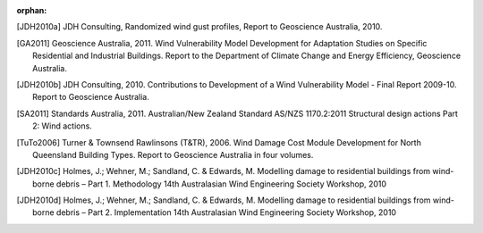 :orphan:

.. only:: html

    **********
    References
    **********

.. [JDH2010a] JDH Consulting, Randomized wind gust profiles, Report to Geoscience Australia, 2010.

.. [GA2011] Geoscience Australia, 2011. Wind Vulnerability Model Development for Adaptation Studies on Specific Residential and Industrial Buildings. Report to the Department of Climate Change and Energy Efficiency, Geoscience Australia.

.. [JDH2010b] JDH Consulting, 2010. Contributions to Development of a Wind Vulnerability Model - Final Report 2009-10. Report to Geoscience Australia.

.. [SA2011] Standards Australia, 2011. Australian/New Zealand Standard AS/NZS 1170.2:2011 Structural design actions Part 2: Wind actions.

.. [TuTo2006] Turner & Townsend Rawlinsons (T&TR), 2006. Wind Damage Cost Module Development for North Queensland Building Types. Report to Geoscience Australia in four volumes.

.. [JDH2010c] Holmes, J.; Wehner, M.; Sandland, C. & Edwards, M. Modelling damage to residential buildings from wind-borne debris – Part 1. Methodology 14th Australasian Wind Engineering Society Workshop, 2010

.. [JDH2010d] Holmes, J.; Wehner, M.; Sandland, C. & Edwards, M. Modelling damage to residential buildings from wind-borne debris – Part 2. Implementation 14th Australasian Wind Engineering Society Workshop, 2010
